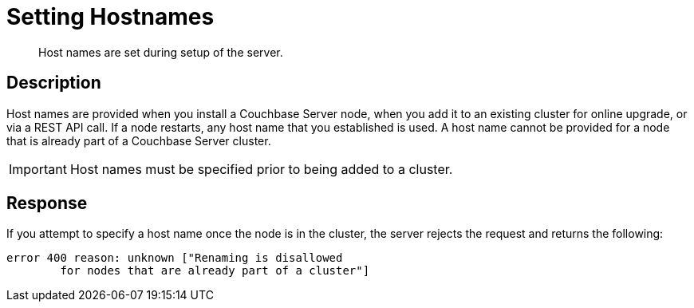 = Setting Hostnames
:page-type: reference

[abstract]
Host names are set during setup of the server.

== Description

Host names are provided when you install a Couchbase Server node, when you add it to an existing cluster for online upgrade, or via a REST API call.
If a node restarts, any host name that you established is used.
A host name cannot be provided for a node that is already part of a Couchbase Server cluster.

IMPORTANT: Host names must be specified prior to being added to a cluster.

== Response

If you attempt to specify a host name once the node is in the cluster, the server rejects the request and returns the following:

----
error 400 reason: unknown ["Renaming is disallowed
        for nodes that are already part of a cluster"]
----
